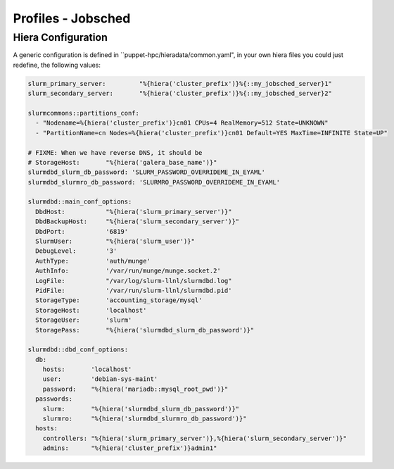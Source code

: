 Profiles - Jobsched
*******************

Hiera Configuration
===================

A generic configuration is defined in
\`\`puppet-hpc/hieradata/common.yaml", in your own hiera files you could
just redefine, the following values:

.. code:: yaml

    slurm_primary_server:         "%{hiera('cluster_prefix')}%{::my_jobsched_server}1"
    slurm_secondary_server:       "%{hiera('cluster_prefix')}%{::my_jobsched_server}2"

    slurmcommons::partitions_conf:
      - "Nodename=%{hiera('cluster_prefix')}cn01 CPUs=4 RealMemory=512 State=UNKNOWN"
      - "PartitionName=cn Nodes=%{hiera('cluster_prefix')}cn01 Default=YES MaxTime=INFINITE State=UP"

    # FIXME: When we have reverse DNS, it should be
    # StorageHost:       "%{hiera('galera_base_name')}"
    slurmdbd_slurm_db_password: 'SLURM_PASSWORD_OVERRIDEME_IN_EYAML'
    slurmdbd_slurmro_db_password: 'SLURMRO_PASSWORD_OVERRIDEME_IN_EYAML'

    slurmdbd::main_conf_options:
      DbdHost:           "%{hiera('slurm_primary_server')}"
      DbdBackupHost:     "%{hiera('slurm_secondary_server')}"
      DbdPort:           '6819'
      SlurmUser:         "%{hiera('slurm_user')}"        
      DebugLevel:        '3'
      AuthType:          'auth/munge' 
      AuthInfo:          '/var/run/munge/munge.socket.2' 
      LogFile:           "/var/log/slurm-llnl/slurmdbd.log"
      PidFile:           '/var/run/slurm-llnl/slurmdbd.pid'
      StorageType:       'accounting_storage/mysql'      
      StorageHost:       'localhost'  
      StorageUser:       'slurm'
      StoragePass:       "%{hiera('slurmdbd_slurm_db_password')}"

    slurmdbd::dbd_conf_options:
      db:
        hosts:       'localhost'
        user:        'debian-sys-maint' 
        password:    "%{hiera('mariadb::mysql_root_pwd')}"
      passwords:
        slurm:       "%{hiera('slurmdbd_slurm_db_password')}"
        slurmro:     "%{hiera('slurmdbd_slurmro_db_password')}" 
      hosts:
        controllers: "%{hiera('slurm_primary_server')},%{hiera('slurm_secondary_server')}"
        admins:      "%{hiera('cluster_prefix')}admin1"


